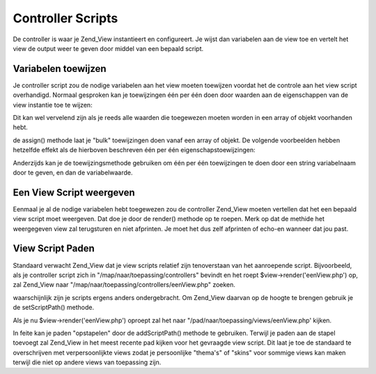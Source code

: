 .. _zend.view.controllers:

Controller Scripts
==================

De controller is waar je Zend_View instantieert en configureert. Je wijst dan variabelen aan de view toe en vertelt
het view de output weer te geven door middel van een bepaald script.

.. _zend.view.controllers.assign:

Variabelen toewijzen
--------------------

Je controller script zou de nodige variabelen aan het view moeten toewijzen voordat het de controle aan het view
script overhandigd. Normaal gesproken kan je toewijzingen één per één doen door waarden aan de eigenschappen
van de view instantie toe te wijzen:

.. code-block:: php
   :linenos:

   <?php
   $view = new Zend_View();
   $view->a = "Hooi";
   $view->b = "Bij";
   $view->c = "Zee";
   ?>

Dit kan wel vervelend zijn als je reeds alle waarden die toegewezen moeten worden in een array of objekt voorhanden
hebt.

de assign() methode laat je "bulk" toewijzingen doen vanaf een array of objekt. De volgende voorbeelden hebben
hetzelfde effekt als de hierboven beschreven één per één eigenschapstoewijzingen:

.. code-block:: php
   :linenos:

   <?php
   $view = new Zend_View();

   // wij een array van key/waarde-paren toe, waar de key
   // de variabelnaam is, en de waarde de toegewezen waarde.
   $array = array(
       'a' => "Hooi",
       'b' => "Bij",
       'c' => "Zee",
   );
   $view->assign($array);

   // doe hetzelfde met de publieke eigenschappen van een
   // objekt. Merk op hoe we naar een array casten bij de toewijzing.
   $obj = new StdClass;
   $obj->a = "Hooi";
   $obj->b = "Bij";
   $obj->c = "Zee";
   $view->assign((array) $obj);
   ?>

Anderzijds kan je de toewijzingsmethode gebruiken om één per één toewijzingen te doen door een string
variabelnaam door te geven, en dan de variabelwaarde.

.. code-block:: php
   :linenos:

   <?php
   $view = new Zend_View();
   $view->assign('a', "Hooi");
   $view->assign('b', "Bij");
   $view->assign('c', "Zee");
   ?>

.. _zend.view.controllers.render:

Een View Script weergeven
-------------------------

Eenmaal je al de nodige variabelen hebt toegewezen zou de controller Zend_View moeten vertellen dat het een bepaald
view script moet weergeven. Dat doe je door de render() methode op te roepen. Merk op dat de methide het
weergegeven view zal terugsturen en niet afprinten. Je moet het dus zelf afprinten of echo-en wanneer dat jou past.

.. code-block:: php
   :linenos:

   <?php
   $view = new Zend_View();
   $view->a = "Hooi";
   $view->b = "Bij";
   $view->c = "Zee";
   echo $view->render('eenView.php');
   ?>

.. _zend.view.controllers.script-paths:

View Script Paden
-----------------

Standaard verwacht Zend_View dat je view scripts relatief zijn tenoverstaan van het aanroepende script.
Bijvoorbeeld, als je controller script zich in "/map/naar/toepassing/controllers" bevindt en het roept
$view->render('eenView.php') op, zal Zend_View naar "/map/naar/toepassing/controllers/eenView.php" zoeken.

waarschijnlijk zijn je scripts ergens anders ondergebracht. Om Zend_View daarvan op de hoogte te brengen gebruik je
de setScriptPath() methode.

.. code-block:: php
   :linenos:

   <?php
   $view = new Zend_View();
   $view->setScriptPath('/map/naar/toepassing/views');
   ?>

Als je nu $view->render('eenView.php') oproept zal het naar "/pad/naar/toepassing/views/eenView.php' kijken.

In feite kan je paden "opstapelen" door de addScriptPath() methode te gebruiken. Terwijl je paden aan de stapel
toevoegt zal Zend_View in het meest recente pad kijken voor het gevraagde view script. Dit laat je toe de standaard
te overschrijven met verpersoonlijkte views zodat je persoonlijke "thema's" of "skins" voor sommige views kan maken
terwijl die niet op andere views van toepassing zijn.

.. code-block:: php
   :linenos:

   <?php
   $view = new Zend_View();
   $view->addScriptPath('/pad/naar/toepassing/views');
   $view->addScriptPath('/pad/naar/persoonlijk/');

   // wanneer je nu $view->render('boeklijst.php') oproept zal Zend_View
   // eerst kijken naar "pad/naar/persoonlijk/boeklijst.php", dan naar
   // "/pad/naar/toepassing/views/boeklijst.php", en uiteindelijk in
   // de huidige map naar "boeklijst.php".
   ?>


